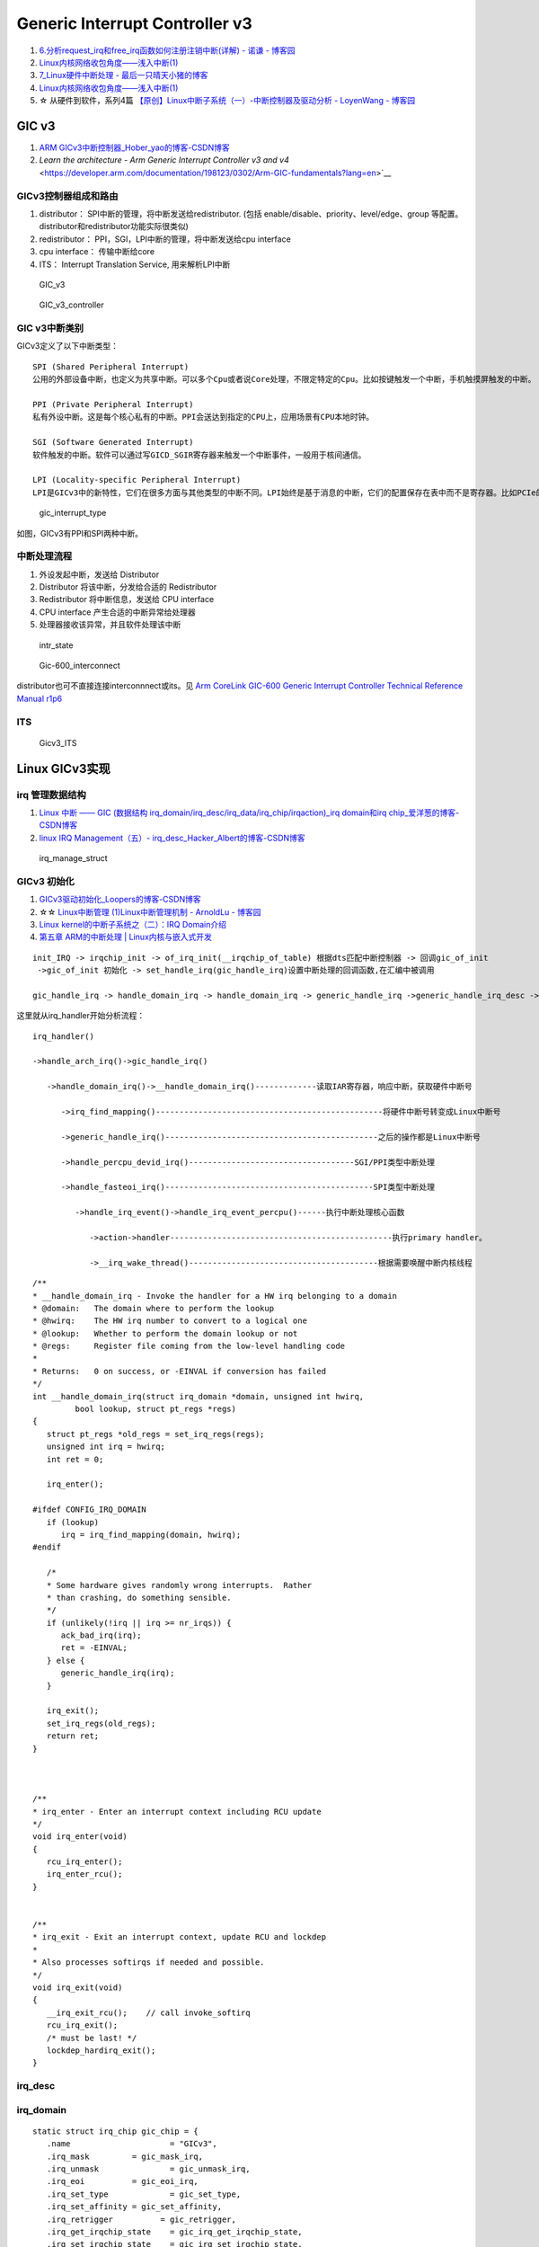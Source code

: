 
Generic Interrupt Controller v3
====================================
1. `6.分析request_irq和free_irq函数如何注册注销中断(详解) - 诺谦 - 博客园  <https://www.cnblogs.com/lifexy/p/7506613.html>`__
2. `Linux内核网络收包角度——浅入中断(1)  <https://mp.weixin.qq.com/s/H4YOd9IaLQBvNWc8Z7dSAg>`__
3. `7_Linux硬件中断处理 - 最后一只晴天小猪的博客  <https://santapasserby.com/2021/07/06/ldd/7_Linux%E7%A1%AC%E4%BB%B6%E4%B8%AD%E6%96%AD%E5%A4%84%E7%90%86/>`__
4. `Linux内核网络收包角度——浅入中断(1)  <https://mp.weixin.qq.com/s/H4YOd9IaLQBvNWc8Z7dSAg>`__
5. ☆ 从硬件到软件，系列4篇 `【原创】Linux中断子系统（一）-中断控制器及驱动分析 - LoyenWang - 博客园  <https://www.cnblogs.com/LoyenWang/p/12996812.html>`__

GIC v3
--------
1. `ARM GICv3中断控制器_Hober_yao的博客-CSDN博客  <https://blog.csdn.net/yhb1047818384/article/details/86708769>`__
2. `Learn the architecture - Arm Generic Interrupt Controller v3 and v4` <https://developer.arm.com/documentation/198123/0302/Arm-GIC-fundamentals?lang=en>`__

GICv3控制器组成和路由
~~~~~~~~~~~~~~~~~~~~~

1. distributor： SPI中断的管理，将中断发送给redistributor. (包括 enable/disable、priority、level/edge、group 等配置。distributor和redistributor功能实际很类似)
2. redistributor： PPI，SGI，LPI中断的管理，将中断发送给cpu interface
3. cpu interface： 传输中断给core
4. ITS： Interrupt Translation Service, 用来解析LPI中断

.. figure:: /images/GIC_v3.png

   GIC_v3

   
.. figure:: /images/GIC_v3_controller.png

   GIC_v3_controller


GIC v3中断类别
~~~~~~~~~~~~~~~~~~~~
GICv3定义了以下中断类型：

::
      
   SPI (Shared Peripheral Interrupt)
   公用的外部设备中断，也定义为共享中断。可以多个Cpu或者说Core处理，不限定特定的Cpu。比如按键触发一个中断，手机触摸屏触发的中断。

   PPI (Private Peripheral Interrupt)
   私有外设中断。这是每个核心私有的中断。PPI会送达到指定的CPU上，应用场景有CPU本地时钟。

   SGI (Software Generated Interrupt)
   软件触发的中断。软件可以通过写GICD_SGIR寄存器来触发一个中断事件，一般用于核间通信。

   LPI (Locality-specific Peripheral Interrupt)
   LPI是GICv3中的新特性，它们在很多方面与其他类型的中断不同。LPI始终是基于消息的中断，它们的配置保存在表中而不是寄存器。比如PCIe的MSI/MSI-x中断。



.. figure:: /images/gic_interrupt_type.jpg

   gic_interrupt_type


如图，GICv3有PPI和SPI两种中断。



中断处理流程
~~~~~~~~~~~~
1. 外设发起中断，发送给 Distributor
2. Distributor 将该中断，分发给合适的 Redistributor
3. Redistributor 将中断信息，发送给 CPU interface
4. CPU interface 产生合适的中断异常给处理器
5. 处理器接收该异常，并且软件处理该中断


.. figure:: /images/intr_state.png
   :scale: 80%

   intr_state


.. figure:: /images/Gic-600_interconnect.jpg
   :scale: 80%

   Gic-600_interconnect

distributor也可不直接连接interconnnect或its。见  `Arm CoreLink GIC-600 Generic Interrupt Controller Technical Reference Manual r1p6 <https://developer.arm.com/documentation/100336/0106/introduction/components>`__


ITS
~~~~~

.. figure:: /images/Gicv3_ITS.png
   :scale: 80%

   Gicv3_ITS


Linux GICv3实现
------------------
irq 管理数据结构
~~~~~~~~~~~~~~~~~~~~

1. `Linux 中断 —— GIC (数据结构 irq_domain/irq_desc/irq_data/irq_chip/irqaction)_irq domain和irq chip_爱洋葱的博客-CSDN博客  <https://blog.csdn.net/zhoutaopower/article/details/90648475>`__
2. `linux IRQ Management（五）- irq_desc_Hacker_Albert的博客-CSDN博客  <https://blog.csdn.net/weixin_41028621/article/details/101753159>`__


.. figure:: /images/irq_manage_struct.png

   irq_manage_struct


GICv3 初始化
~~~~~~~~~~~~~~~
1. `GICv3驱动初始化_Loopers的博客-CSDN博客  <https://blog.csdn.net/longwang155069/article/details/105275286>`__
2. ☆☆ `Linux中断管理 (1)Linux中断管理机制 - ArnoldLu - 博客园  <https://www.cnblogs.com/arnoldlu/p/8659981.html>`__
3. `Linux kernel的中断子系统之（二）：IRQ Domain介绍  <http://www.wowotech.net/irq_subsystem/irq-domain.html>`__
4. `第五章 ARM的中断处理 | Linux内核与嵌入式开发  <https://wugaosheng.gitbooks.io/linux-arm/content/di-wu-zhang-arm-de-zhong-duan-chu-li.html>`__


::

   init_IRQ -> irqchip_init -> of_irq_init(__irqchip_of_table) 根据dts匹配中断控制器 -> 回调gic_of_init 
    ->gic_of_init 初始化 -> set_handle_irq(gic_handle_irq)设置中断处理的回调函数,在汇编中被调用 

   gic_handle_irq -> handle_domain_irq -> handle_domain_irq -> generic_handle_irq ->generic_handle_irq_desc -> desc->handle_irq(desc) = 



这里就从irq_handler开始分析流程：

::

   irq_handler()

   ->handle_arch_irq()->gic_handle_irq()

      ->handle_domain_irq()->__handle_domain_irq()-------------读取IAR寄存器，响应中断，获取硬件中断号

         ->irq_find_mapping()------------------------------------------------将硬件中断号转变成Linux中断号

         ->generic_handle_irq()---------------------------------------------之后的操作都是Linux中断号

         ->handle_percpu_devid_irq()-----------------------------------SGI/PPI类型中断处理

         ->handle_fasteoi_irq()--------------------------------------------SPI类型中断处理

            ->handle_irq_event()->handle_irq_event_percpu()------执行中断处理核心函数

               ->action->handler-----------------------------------------------执行primary handler。

               ->__irq_wake_thread()----------------------------------------根据需要唤醒中断内核线程

               
::

   /**
   * __handle_domain_irq - Invoke the handler for a HW irq belonging to a domain
   * @domain:	The domain where to perform the lookup
   * @hwirq:	The HW irq number to convert to a logical one
   * @lookup:	Whether to perform the domain lookup or not
   * @regs:	Register file coming from the low-level handling code
   *
   * Returns:	0 on success, or -EINVAL if conversion has failed
   */
   int __handle_domain_irq(struct irq_domain *domain, unsigned int hwirq,
            bool lookup, struct pt_regs *regs)
   {
      struct pt_regs *old_regs = set_irq_regs(regs);
      unsigned int irq = hwirq;
      int ret = 0;

      irq_enter();

   #ifdef CONFIG_IRQ_DOMAIN
      if (lookup)
         irq = irq_find_mapping(domain, hwirq);
   #endif

      /*
      * Some hardware gives randomly wrong interrupts.  Rather
      * than crashing, do something sensible.
      */
      if (unlikely(!irq || irq >= nr_irqs)) {
         ack_bad_irq(irq);
         ret = -EINVAL;
      } else {
         generic_handle_irq(irq);
      }

      irq_exit();
      set_irq_regs(old_regs);
      return ret;
   }



   /**
   * irq_enter - Enter an interrupt context including RCU update
   */
   void irq_enter(void)
   {
      rcu_irq_enter();
      irq_enter_rcu();
   }


   /**
   * irq_exit - Exit an interrupt context, update RCU and lockdep
   *
   * Also processes softirqs if needed and possible.
   */
   void irq_exit(void)
   {
      __irq_exit_rcu();    // call invoke_softirq
      rcu_irq_exit();
      /* must be last! */
      lockdep_hardirq_exit();
   }


irq_desc
~~~~~~~~~~~~

irq_domain
~~~~~~~~~~~~~~~~~~~


::

   static struct irq_chip gic_chip = {
      .name			= "GICv3",
      .irq_mask		= gic_mask_irq,
      .irq_unmask		= gic_unmask_irq,
      .irq_eoi		= gic_eoi_irq,
      .irq_set_type		= gic_set_type,
      .irq_set_affinity	= gic_set_affinity,
      .irq_retrigger          = gic_retrigger,
      .irq_get_irqchip_state	= gic_irq_get_irqchip_state,
      .irq_set_irqchip_state	= gic_irq_set_irqchip_state,
      .irq_nmi_setup		= gic_irq_nmi_setup,
      .irq_nmi_teardown	= gic_irq_nmi_teardown,
      .ipi_send_mask		= gic_ipi_send_mask,
      .flags			= IRQCHIP_SET_TYPE_MASKED |
               IRQCHIP_SKIP_SET_WAKE |
               IRQCHIP_MASK_ON_SUSPEND,
   };



`linux硬件中断（hwirq）和软件中断号（virq）的映射过程_linux中断号_田园诗人之园的博客-CSDN博客  <https://blog.csdn.net/u014100559/article/details/124918989>`__

::

   static int gic_irq_domain_translate(struct irq_domain *d,
                  struct irq_fwspec *fwspec,
                  unsigned long *hwirq,
                  unsigned int *type)
   {
      if (fwspec->param_count == 1 && fwspec->param[0] < 16) {
         *hwirq = fwspec->param[0];
         *type = IRQ_TYPE_EDGE_RISING;
         return 0;
      }

      if (is_of_node(fwspec->fwnode)) {
         if (fwspec->param_count < 3)
            return -EINVAL;

         switch (fwspec->param[0]) {
         case 0:			/* SPI */
            *hwirq = fwspec->param[1] + 32;
            break;
         case 1:			/* PPI */
            *hwirq = fwspec->param[1] + 16;
            break;
         case 2:			/* ESPI */
            *hwirq = fwspec->param[1] + ESPI_BASE_INTID;
            break;
         case 3:			/* EPPI */
            *hwirq = fwspec->param[1] + EPPI_BASE_INTID;
            break;
         case GIC_IRQ_TYPE_LPI:	/* LPI */
            *hwirq = fwspec->param[1];
            break;
         case GIC_IRQ_TYPE_PARTITION:
            *hwirq = fwspec->param[1];
            if (fwspec->param[1] >= 16)
               *hwirq += EPPI_BASE_INTID - 16;
            else
               *hwirq += 16;
            break;
         default:
            return -EINVAL;
         }

         *type = fwspec->param[2] & IRQ_TYPE_SENSE_MASK;

   .................

   }


proc interrupts
~~~~~~~~~~~~~~~~~~~~
1. `/proc/interrupts 的数值是如何获得的？ – 肥叉烧 feichashao.com  <https://feichashao.com/proc-interrupts/>`__
cat /proc/interrupts

kernel/irq/proc.c show_interrupts 调用 irq_to_desc() 获取中断的信息，并打印每个 CPU 对应的统计数量 kstat_irqs_cpu().
然后调用 arch_show_interrupts()，打印架构相关的中断信息。比如 MNI, TLB 等统计信息。

irq domain 内部维护了一个 hwirq,可能会显示在 触发方式(Edge/Level)的前一列。

